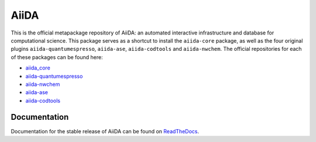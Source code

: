 =====
AiiDA
=====
This is the official metapackage repository of AiiDA: an automated interactive infrastructure and database for computational science.
This package serves as a shortcut to install the ``aiida-core`` package, as well as the four original plugins ``aiida-quantumespresso``, ``aiida-ase``, ``aiida-codtools`` and ``aiida-nwchem``.
The official repositories for each of these packages can be found here:

* `aiida_core <https://github.com/aiidateam/aiida_core>`_
* `aiida-quantumespresso <https://github.com/aiidateam/aiida-quantumespresso>`_
* `aiida-nwchem <https://github.com/aiidateam/aiida-nwchem>`_
* `aiida-ase <https://github.com/aiidateam/aiida-ase>`_ 
* `aiida-codtools <https://github.com/aiidateam/aiida-codtools>`_

Documentation
=============
Documentation for the stable release of AiiDA can be found on `ReadTheDocs <http://aiida-core.readthedocs.io/en/stable/>`_.